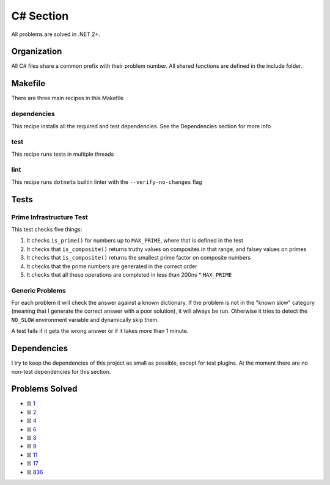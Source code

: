C# Section
==========

.. |C# Check| image:: https://github.com/LivInTheLookingGlass/Euler/actions/workflows/csharp.yml/badge.svg
   :target: https://github.com/LivInTheLookingGlass/Euler/actions/workflows/csharp.yml

|C# Check|

All problems are solved in .NET 2+.

Organization
------------

All C# files share a common prefix with their problem number. All shared
functions are defined in the include folder.

Makefile
--------

There are three main recipes in this Makefile

dependencies
~~~~~~~~~~~~

This recipe installs all the required and test dependencies. See the
Dependencies section for more info

test
~~~~

This recipe runs tests in multiple threads

lint
~~~~

This recipe runs ``dotnet``\ s builtin linter with the
``--verify-no-changes`` flag

Tests
-----

Prime Infrastructure Test
~~~~~~~~~~~~~~~~~~~~~~~~~

This test checks five things:

1. It checks ``is_prime()`` for numbers up to ``MAX_PRIME``, where that
   is defined in the test
2. It checks that ``is_composite()`` returns truthy values on composites
   in that range, and falsey values on primes
3. It checks that ``is_composite()`` returns the smallest prime factor
   on composite numbers
4. It checks that the prime numbers are generated in the correct order
5. It checks that all these operations are completed in less than 200ns
   \* ``MAX_PRIME``

Generic Problems
~~~~~~~~~~~~~~~~

For each problem it will check the answer against a known dictionary. If
the problem is not in the "known slow" category (meaning that I generate
the correct answer with a poor solution), it will always be run.
Otherwise it tries to detect the ``NO_SLOW`` environment variable and
dynamically skip them.

A test fails if it gets the wrong answer or if it takes more than 1
minute.

Dependencies
------------

I try to keep the dependencies of this project as small as possible,
except for test plugins. At the moment there are no non-test
dependencies for this section.

Problems Solved
---------------

-  ☒ `1 <./p0001.cs>`__
-  ☒ `2 <./p0002.cs>`__
-  ☒ `4 <./p0004.cs>`__
-  ☒ `6 <./p0006.cs>`__
-  ☒ `8 <./p0008.cs>`__
-  ☒ `9 <./p0009.cs>`__
-  ☒ `11 <./p0011.cs>`__
-  ☒ `17 <./p0017.cs>`__
-  ☒ `836 <./p0836.cs>`__

